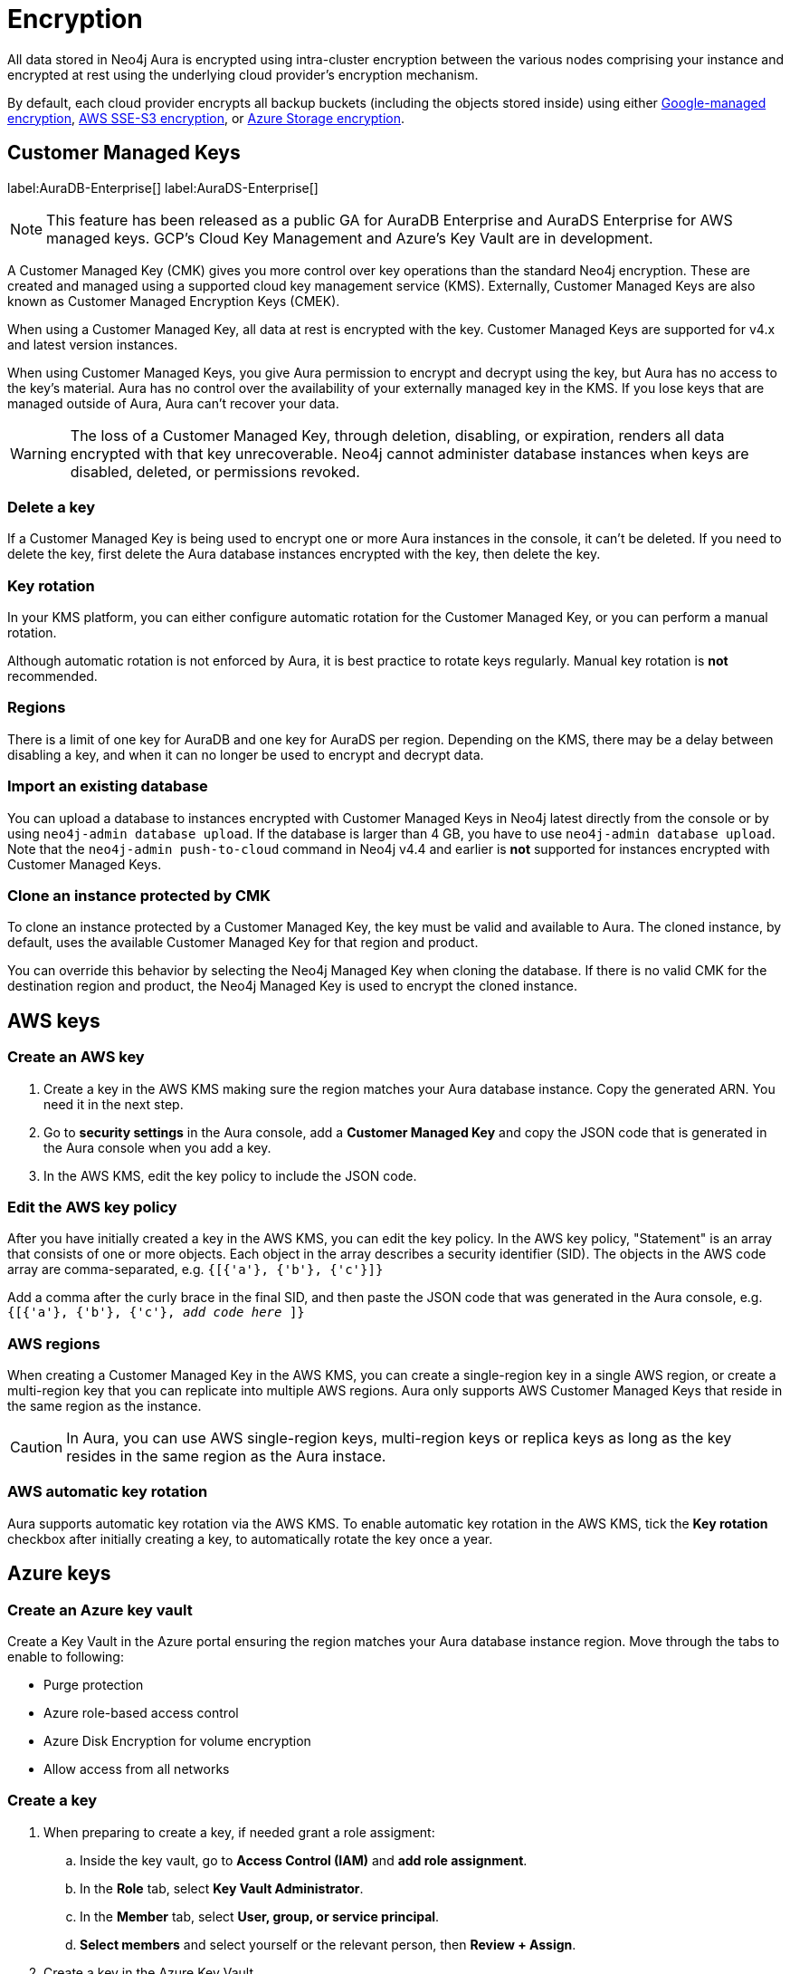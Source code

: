 [[aura-reference-security]]
= Encryption
:description: Aura is encrypted using intra-cluster encryption, and is CMK compatible.

All data stored in Neo4j Aura is encrypted using intra-cluster encryption between the various nodes comprising your instance and encrypted at rest using the underlying cloud provider's encryption mechanism.

By default, each cloud provider encrypts all backup buckets (including the objects stored inside) using either link:https://cloud.google.com/storage/docs/encryption/default-keys[Google-managed encryption], link:https://docs.aws.amazon.com/AmazonS3/latest/userguide/UsingServerSideEncryption.html[AWS SSE-S3 encryption], or link:https://learn.microsoft.com/en-us/azure/storage/common/storage-service-encryption[Azure Storage encryption].

== Customer Managed Keys

label:AuraDB-Enterprise[]
label:AuraDS-Enterprise[]

[NOTE]
====
This feature has been released as a public GA for AuraDB Enterprise and AuraDS Enterprise for AWS managed keys.
GCP’s Cloud Key Management and Azure’s Key Vault are in development.
====

A Customer Managed Key (CMK) gives you more control over key operations than the standard Neo4j encryption.
These are created and managed using a supported cloud key management service (KMS).
Externally, Customer Managed Keys are also known as Customer Managed Encryption Keys (CMEK).

When using a Customer Managed Key, all data at rest is encrypted with the key.
Customer Managed Keys are supported for v4.x and latest version instances.

When using Customer Managed Keys, you give Aura permission to encrypt and decrypt using the key, but Aura has no access to the key’s material.
Aura has no control over the availability of your externally managed key in the KMS.
If you lose keys that are managed outside of Aura, Aura can’t recover your data.

[WARNING]
====
The loss of a Customer Managed Key, through deletion, disabling, or expiration, renders all data encrypted with that key unrecoverable.
Neo4j cannot administer database instances when keys are disabled, deleted, or permissions revoked.
====

=== Delete a key

If a Customer Managed Key is being used to encrypt one or more Aura instances in the console, it can't be deleted.
If you need to delete the key, first delete the Aura database instances encrypted with the key, then delete the key.

=== Key rotation

In your KMS platform, you can either configure automatic rotation for the Customer Managed Key, or you can perform a manual rotation.

Although automatic rotation is not enforced by Aura, it is best practice to rotate keys regularly.
Manual key rotation is **not** recommended.

=== Regions

There is a limit of one key for AuraDB and one key for AuraDS per region.
Depending on the KMS, there may be a delay between disabling a key, and when it can no longer be used to encrypt and decrypt data.

=== Import an existing database

You can upload a database to instances encrypted with Customer Managed Keys in Neo4j latest directly from the console or by using `neo4j-admin database upload`.
If the database is larger than 4 GB, you have to use `neo4j-admin database upload`.
Note that the `neo4j-admin push-to-cloud` command in Neo4j v4.4 and earlier is **not** supported for instances encrypted with Customer Managed Keys.
//For more information see the xref:auradb/importing/import-database.adoc#_neo4j_admin_database_upload[Neo4j Admin `database upload`] documentation.
//Link is not working

=== Clone an instance protected by CMK

To clone an instance protected by a Customer Managed Key, the key must be valid and available to Aura.
The cloned instance, by default, uses the available Customer Managed Key for that region and product.

You can override this behavior by selecting the Neo4j Managed Key when cloning the database.
If there is no valid CMK for the destination region and product, the Neo4j Managed Key is used to encrypt the cloned instance.

== AWS keys

=== Create an AWS key

. Create a key in the AWS KMS making sure the region matches your Aura database instance.
Copy the generated ARN.
You need it in the next step.
. Go to *security settings* in the Aura console, add a *Customer Managed Key* and copy the JSON code that is generated in the Aura console when you add a key.
. In the AWS KMS, edit the key policy to include the JSON code.

=== Edit the AWS key policy

After you have initially created a key in the AWS KMS, you can edit the key policy.
In the AWS key policy, "Statement" is an array that consists of one or more objects.
Each object in the array describes a security identifier (SID).
The objects in the AWS code array are comma-separated, e.g. `{[{'a'}, {'b'}, {'c'}]}`

Add a comma after the curly brace in the final SID, and then paste the JSON code that was generated in the Aura console, e.g. `{[{'a'}, {'b'}, {'c'}, _add code here_ ]}`

=== AWS regions

When creating a Customer Managed Key in the AWS KMS, you can create a single-region key in a single AWS region, or create a multi-region key that you can replicate into multiple AWS regions.
Aura only supports AWS Customer Managed Keys that reside in the same region as the instance.

[CAUTION]
====
In Aura, you can use AWS single-region keys, multi-region keys or replica keys as long as the key resides in the same region as the Aura instace.
====

=== AWS automatic key rotation

Aura supports automatic key rotation via the AWS KMS.
To enable automatic key rotation in the AWS KMS, tick the *Key rotation* checkbox after initially creating a key, to automatically rotate the key once a year.

== Azure keys

=== Create an Azure key vault

Create a Key Vault in the Azure portal ensuring the region matches your Aura database instance region.
Move through the tabs to enable to following:

* Purge protection
* Azure role-based access control
* Azure Disk Encryption for volume encryption
* Allow access from all networks

=== Create a key

. When preparing to create a key, if needed grant a role assigment:
.. Inside the key vault, go to *Access Control (IAM)* and *add role assignment*.
.. In the *Role* tab, select *Key Vault Administrator*.
.. In the *Member* tab, select *User, group, or service principal*.
.. *Select members* and select yourself or the relevant person, then *Review + Assign*.

. Create a key in the Azure Key Vault.
. After the key is created, click into key version and copy the *Key Identifier*, you need it in the next step.
. Go to *security settings* in the Aura console and add a *Customer Managed Key*.
. Follow the instructions in the Aura console for the next sections.

=== Create a service principal

In the Azure Entra ID tenant where your key is located, create a service principal linked to the Neo4j CMK Application with the *Neo4j CMK Application ID* displayed in the Aura console.

One way to do this is by clicking the terminal icon at the top of the Azure portal, to open the Azure Cloud Shell.

Using Azure CLI, the command is:

[source,bash]
----
az ad sp create --id Neo4jCMKApplicationID
----
For more information about the Azure CLI, see link:https://learn.microsoft.com/en-us/cli/azure/ad/sp?view=azure-cli-latest#az-ad-sp-create[az ad sp documentation].

=== Grant key permissions

. To add role assignment to the Azure key, inside the key, go to *Access control (IAM)* and add *role assignment*.
. In the *Role* tab, select *Key Vault Crypto Officer*.
. In the *Member* tab, select *User, group, or service principal*.
. *Select members* and paste the *Neo4j CMK Application name* that is displayed in the Aura console.
. The *Neo4j CMK Application* should appear, select this application then *Review + Assign*.

== GCP keys

=== Create a key ring

. Go to *Key Management* in the Google Cloud console.
. Create a *key ring*.
. The key ring *Location type* should be set to *Region.*
. Make sure the region matches your Aura database instance region.
. Select *Create* and you are automatically taken to the key creation page.

=== Create a key

. Create a key in the Google console.
You can use default settings for the options, but setting a key rotation period is recommended.
. Select *Create* and you are brought to the key ring, with your key listed.
. Click *More* (three dots) and *Copy resource name*, you need it in the next step.
For more information, see link:https://cloud.google.com/kms/docs/getting-resource-ids[Google Cloud docs]
. Go to *security settings* in the Aura console and add a *Customer Managed Key*.
Paste the *resource name* into the *Encryption Key Resource Name* field.
. After you select *Add Key* in the Aura console, three *service accounts* are displayed in the Aura console.
You will need these in the next steps.

=== Grant key permissions

. Go to the Google Cloud console, click into the key and go to *Permissions* then *Grant Access*.
. In *Add principals* paste the three service accounts from the Aura console.
. In *Assign roles* assign both *Cloud KMS CryptoKey Encrypter/Decrypter* and *Cloud KMS Viewer* roles to all three service accounts.





